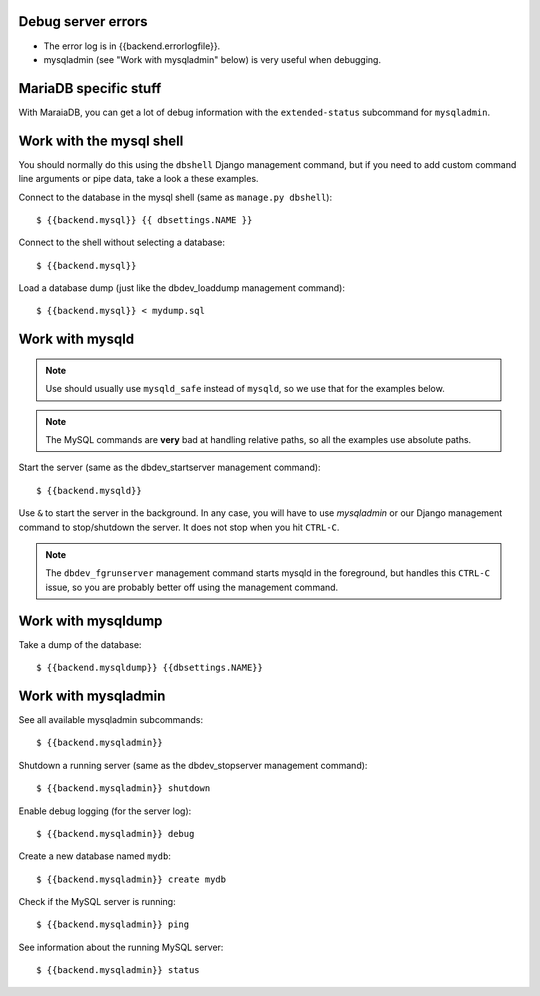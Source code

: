 
Debug server errors
===================
- The error log is in {{backend.errorlogfile}}.
- mysqladmin (see "Work with mysqladmin" below) is very useful when debugging.


MariaDB specific stuff
======================
With MaraiaDB, you can get a lot of debug information with the
``extended-status`` subcommand for ``mysqladmin``.


Work with the mysql shell
=========================
You should normally do this using the ``dbshell`` Django management command, but
if you need to add custom command line arguments or pipe data, take a look a
these examples.

Connect to the database in the mysql shell (same as ``manage.py dbshell``)::

    $ {{backend.mysql}} {{ dbsettings.NAME }}

Connect to the shell without selecting a database::

    $ {{backend.mysql}}

Load a database dump (just like the dbdev_loaddump management command)::

    $ {{backend.mysql}} < mydump.sql


Work with mysqld
================

.. note::
    Use should usually use ``mysqld_safe`` instead of ``mysqld``, so we use that
    for the examples below.

.. note::
    The MySQL commands are **very** bad at handling relative paths, so all the
    examples use absolute paths.


Start the server (same as the dbdev_startserver management command)::

    $ {{backend.mysqld}}

Use ``&`` to start the server in the background. In any case, you will have to
use *mysqladmin* or our Django management command to stop/shutdown the server.
It does not stop when you hit ``CTRL-C``.

.. note::
    The ``dbdev_fgrunserver`` management command starts mysqld in the
    foreground, but handles this ``CTRL-C`` issue, so you are probably better
    off using the management command.


Work with mysqldump
===================

Take a dump of the database::

    $ {{backend.mysqldump}} {{dbsettings.NAME}}


Work with mysqladmin
====================

See all available mysqladmin subcommands::

    $ {{backend.mysqladmin}}

Shutdown a running server (same as the dbdev_stopserver management command)::

    $ {{backend.mysqladmin}} shutdown

Enable debug logging (for the server log)::

    $ {{backend.mysqladmin}} debug

Create a new database named ``mydb``::

    $ {{backend.mysqladmin}} create mydb


Check if the MySQL server is running::

    $ {{backend.mysqladmin}} ping

See information about the running MySQL server::

    $ {{backend.mysqladmin}} status